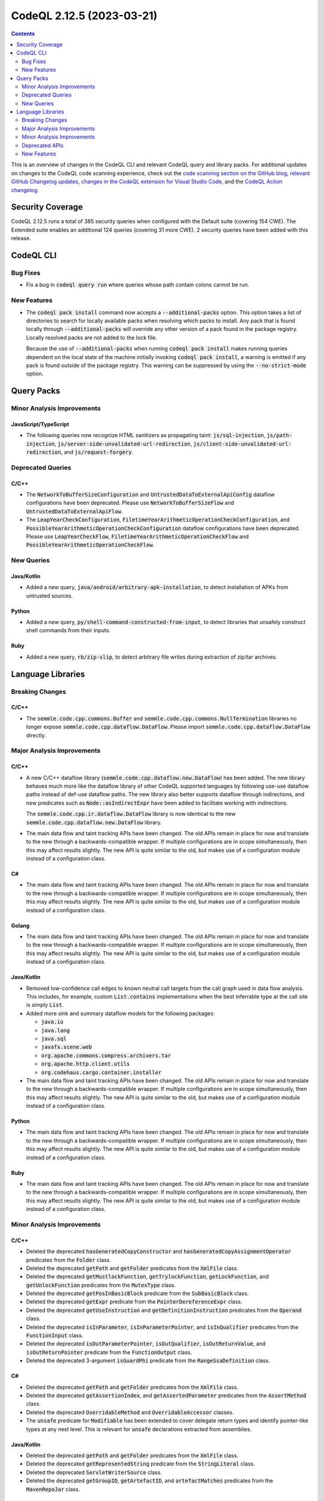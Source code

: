 .. _codeql-cli-2.12.5:

==========================
CodeQL 2.12.5 (2023-03-21)
==========================

.. contents:: Contents
   :depth: 2
   :local:
   :backlinks: none

This is an overview of changes in the CodeQL CLI and relevant CodeQL query and library packs. For additional updates on changes to the CodeQL code scanning experience, check out the `code scanning section on the GitHub blog <https://github.blog/tag/code-scanning/>`__, `relevant GitHub Changelog updates <https://github.blog/changelog/label/application-security/>`__, `changes in the CodeQL extension for Visual Studio Code <https://marketplace.visualstudio.com/items/GitHub.vscode-codeql/changelog>`__, and the `CodeQL Action changelog <https://github.com/github/codeql-action/blob/main/CHANGELOG.md>`__.

Security Coverage
-----------------

CodeQL 2.12.5 runs a total of 385 security queries when configured with the Default suite (covering 154 CWE). The Extended suite enables an additional 124 queries (covering 31 more CWE). 2 security queries have been added with this release.

CodeQL CLI
----------

Bug Fixes
~~~~~~~~~

*   Fix a bug in :code:`codeql query run` where queries whose path contain colons cannot be run.

New Features
~~~~~~~~~~~~

*   The :code:`codeql pack install` command now accepts a :code:`--additional-packs` option. This option takes a list of directories to search for locally available packs when resolving which packs to install. Any pack that is found locally through :code:`--additional-packs` will override any other version of a pack found in the package registry.
    Locally resolved packs are not added to the lock file.
    
    Because the use of :code:`--additional-packs` when running
    :code:`codeql pack install` makes running queries dependent on the local state of the machine initially invoking :code:`codeql pack install`, a warning is emitted if any pack is found outside of the package registry. This warning can be suppressed by using the
    :code:`--no-strict-mode` option.

Query Packs
-----------

Minor Analysis Improvements
~~~~~~~~~~~~~~~~~~~~~~~~~~~

JavaScript/TypeScript
"""""""""""""""""""""

*   The following queries now recognize HTML sanitizers as propagating taint: :code:`js/sql-injection`,
    :code:`js/path-injection`, :code:`js/server-side-unvalidated-url-redirection`, :code:`js/client-side-unvalidated-url-redirection`,
    and :code:`js/request-forgery`.

Deprecated Queries
~~~~~~~~~~~~~~~~~~

C/C++
"""""

*   The :code:`NetworkToBufferSizeConfiguration` and :code:`UntrustedDataToExternalApiConfig` dataflow configurations have been deprecated. Please use :code:`NetworkToBufferSizeFlow` and :code:`UntrustedDataToExternalApiFlow`.
*   The :code:`LeapYearCheckConfiguration`, :code:`FiletimeYearArithmeticOperationCheckConfiguration`, and :code:`PossibleYearArithmeticOperationCheckConfiguration` dataflow configurations have been deprecated. Please use :code:`LeapYearCheckFlow`, :code:`FiletimeYearArithmeticOperationCheckFlow` and :code:`PossibleYearArithmeticOperationCheckFlow`.

New Queries
~~~~~~~~~~~

Java/Kotlin
"""""""""""

*   Added a new query, :code:`java/android/arbitrary-apk-installation`, to detect installation of APKs from untrusted sources.

Python
""""""

*   Added a new query, :code:`py/shell-command-constructed-from-input`, to detect libraries that unsafely construct shell commands from their inputs.

Ruby
""""

*   Added a new query, :code:`rb/zip-slip`, to detect arbitrary file writes during extraction of zip/tar archives.

Language Libraries
------------------

Breaking Changes
~~~~~~~~~~~~~~~~

C/C++
"""""

*   The :code:`semmle.code.cpp.commons.Buffer` and :code:`semmle.code.cpp.commons.NullTermination` libraries no longer expose :code:`semmle.code.cpp.dataflow.DataFlow`. Please import :code:`semmle.code.cpp.dataflow.DataFlow` directly.

Major Analysis Improvements
~~~~~~~~~~~~~~~~~~~~~~~~~~~

C/C++
"""""

*   A new C/C++ dataflow library (:code:`semmle.code.cpp.dataflow.new.DataFlow`) has been added.
    The new library behaves much more like the dataflow library of other CodeQL supported languages by following use-use dataflow paths instead of def-use dataflow paths.
    The new library also better supports dataflow through indirections, and new predicates such as :code:`Node::asIndirectExpr` have been added to facilitate working with indirections.
    
    The :code:`semmle.code.cpp.ir.dataflow.DataFlow` library is now identical to the new
    :code:`semmle.code.cpp.dataflow.new.DataFlow` library.
    
*   The main data flow and taint tracking APIs have been changed. The old APIs remain in place for now and translate to the new through a backwards-compatible wrapper. If multiple configurations are in scope simultaneously, then this may affect results slightly. The new API is quite similar to the old, but makes use of a configuration module instead of a configuration class.

C#
""

*   The main data flow and taint tracking APIs have been changed. The old APIs remain in place for now and translate to the new through a backwards-compatible wrapper. If multiple configurations are in scope simultaneously, then this may affect results slightly. The new API is quite similar to the old, but makes use of a configuration module instead of a configuration class.

Golang
""""""

*   The main data flow and taint tracking APIs have been changed. The old APIs remain in place for now and translate to the new through a backwards-compatible wrapper. If multiple configurations are in scope simultaneously, then this may affect results slightly. The new API is quite similar to the old, but makes use of a configuration module instead of a configuration class.

Java/Kotlin
"""""""""""

*   Removed low-confidence call edges to known neutral call targets from the call graph used in data flow analysis. This includes, for example, custom :code:`List.contains` implementations when the best inferrable type at the call site is simply :code:`List`.
*   Added more sink and summary dataflow models for the following packages:

    *   :code:`java.io`
    *   :code:`java.lang`
    *   :code:`java.sql`
    *   :code:`javafx.scene.web`
    *   :code:`org.apache.commons.compress.archivers.tar`
    *   :code:`org.apache.http.client.utils`
    *   :code:`org.codehaus.cargo.container.installer`
    
*   The main data flow and taint tracking APIs have been changed. The old APIs remain in place for now and translate to the new through a backwards-compatible wrapper. If multiple configurations are in scope simultaneously, then this may affect results slightly. The new API is quite similar to the old, but makes use of a configuration module instead of a configuration class.

Python
""""""

*   The main data flow and taint tracking APIs have been changed. The old APIs remain in place for now and translate to the new through a backwards-compatible wrapper. If multiple configurations are in scope simultaneously, then this may affect results slightly. The new API is quite similar to the old, but makes use of a configuration module instead of a configuration class.

Ruby
""""

*   The main data flow and taint tracking APIs have been changed. The old APIs remain in place for now and translate to the new through a backwards-compatible wrapper. If multiple configurations are in scope simultaneously, then this may affect results slightly. The new API is quite similar to the old, but makes use of a configuration module instead of a configuration class.

Minor Analysis Improvements
~~~~~~~~~~~~~~~~~~~~~~~~~~~

C/C++
"""""

*   Deleted the deprecated :code:`hasGeneratedCopyConstructor` and :code:`hasGeneratedCopyAssignmentOperator` predicates from the :code:`Folder` class.
*   Deleted the deprecated :code:`getPath` and :code:`getFolder` predicates from the :code:`XmlFile` class.
*   Deleted the deprecated :code:`getMustlockFunction`, :code:`getTrylockFunction`, :code:`getLockFunction`, and :code:`getUnlockFunction` predicates from the :code:`MutexType` class.
*   Deleted the deprecated :code:`getPosInBasicBlock` predicate from the :code:`SubBasicBlock` class.
*   Deleted the deprecated :code:`getExpr` predicate from the :code:`PointerDereferenceExpr` class.
*   Deleted the deprecated :code:`getUseInstruction` and :code:`getDefinitionInstruction` predicates from the :code:`Operand` class.
*   Deleted the deprecated :code:`isInParameter`, :code:`isInParameterPointer`, and :code:`isInQualifier` predicates from the :code:`FunctionInput` class.
*   Deleted the deprecated :code:`isOutParameterPointer`, :code:`isOutQualifier`, :code:`isOutReturnValue`, and :code:`isOutReturnPointer` predicate from the :code:`FunctionOutput` class.
*   Deleted the deprecated 3-argument :code:`isGuardPhi` predicate from the :code:`RangeSsaDefinition` class.

C#
""

*   Deleted the deprecated :code:`getPath` and :code:`getFolder` predicates from the :code:`XmlFile` class.
*   Deleted the deprecated :code:`getAssertionIndex`, and :code:`getAssertedParameter` predicates from the :code:`AssertMethod` class.
*   Deleted the deprecated :code:`OverridableMethod` and :code:`OverridableAccessor` classes.
*   The :code:`unsafe` predicate for :code:`Modifiable` has been extended to cover delegate return types and identify pointer-like types at any nest level. This is relevant for :code:`unsafe` declarations extracted from assemblies.

Java/Kotlin
"""""""""""

*   Deleted the deprecated :code:`getPath` and :code:`getFolder` predicates from the :code:`XmlFile` class.
*   Deleted the deprecated :code:`getRepresentedString` predicate from the :code:`StringLiteral` class.
*   Deleted the deprecated :code:`ServletWriterSource` class.
*   Deleted the deprecated :code:`getGroupID`, :code:`getArtefactID`, and :code:`artefactMatches` predicates from the :code:`MavenRepoJar` class.

JavaScript/TypeScript
"""""""""""""""""""""

*   Deleted the deprecated :code:`getPath` and :code:`getFolder` predicates from the :code:`XmlFile` class.
*   Deleted the deprecated :code:`getId` from the :code:`Function`, :code:`NamespaceDefinition`, and :code:`ImportEqualsDeclaration` classes.
*   Deleted the deprecated :code:`flowsTo` predicate from the :code:`HTTP::Servers::RequestSource` and :code:`HTTP::Servers::ResponseSource` class.
*   Deleted the deprecated :code:`getEventName` predicate from the :code:`SocketIO::ReceiveNode`, :code:`SocketIO::SendNode`, :code:`SocketIOClient::SendNode` classes.
*   Deleted the deprecated :code:`RateLimitedRouteHandlerExpr` and :code:`RouteHandlerExpressionWithRateLimiter` classes.
*   \ `Import assertions <https://github.com/tc39/proposal-import-assertions>`__ are now supported.
    Previously this feature was only supported in TypeScript code, but is now supported for plain JavaScript as well and is also accessible in the AST.

Python
""""""

*   Deleted the deprecated :code:`getPath` and :code:`getFolder` predicates from the :code:`XmlFile` class.

Ruby
""""

*   Data flow through :code:`initialize` methods is now taken into account also when the receiver of a :code:`new` call is an (implicit or explicit) :code:`self`.
*   The Active Record query methods :code:`reorder` and :code:`count_by_sql` are now recognized as SQL executions.
*   Calls to :code:`ActiveRecord::Connection#execute`, including those via subclasses, are now recognized as SQL executions.
*   Data flow through :code:`ActionController::Parameters#require` is now tracked properly.
*   The severity of parse errors was reduced to warning (previously error).
*   Deleted the deprecated :code:`getQualifiedName` predicate from the :code:`ConstantWriteAccess` class.
*   Deleted the deprecated :code:`getWhenBranch` and :code:`getAWhenBranch` predicates from the :code:`CaseExpr` class.
*   Deleted the deprecated :code:`Self`, :code:`PatternParameter`, :code:`Pattern`, :code:`VariablePattern`, :code:`TuplePattern`, and :code:`TuplePatternParameter` classes.

Deprecated APIs
~~~~~~~~~~~~~~~

C/C++
"""""

*   The :code:`WriteConfig` taint tracking configuration has been deprecated. Please use :code:`WriteFlow`.

New Features
~~~~~~~~~~~~

C/C++
"""""

*   Added support for merging two :code:`PathGraph`\ s via disjoint union to allow results from multiple data flow computations in a single :code:`path-problem` query.

C#
""

*   Added support for merging two :code:`PathGraph`\ s via disjoint union to allow results from multiple data flow computations in a single :code:`path-problem` query.

Golang
""""""

*   Added support for merging two :code:`PathGraph`\ s via disjoint union to allow results from multiple data flow computations in a single :code:`path-problem` query.

Java/Kotlin
"""""""""""

*   Added support for merging two :code:`PathGraph`\ s via disjoint union to allow results from multiple data flow computations in a single :code:`path-problem` query.

Python
""""""

*   Added support for merging two :code:`PathGraph`\ s via disjoint union to allow results from multiple data flow computations in a single :code:`path-problem` query.

Ruby
""""

*   Added support for merging two :code:`PathGraph`\ s via disjoint union to allow results from multiple data flow computations in a single :code:`path-problem` query.
